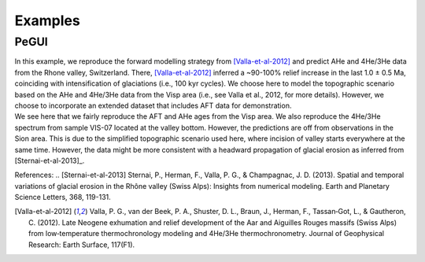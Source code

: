 Examples
========

PeGUI
-----

| In this example, we reproduce the forward modelling strategy from [Valla-et-al-2012]_ and predict
  AHe and 4He/3He data from the Rhone valley, Switzerland. There, [Valla-et-al-2012]_ inferred a ~90-100% relief
  increase in the last 1.0 ± 0.5 Ma, coinciding with intensification of glaciations (i.e., 100 kyr cycles).
  We choose here to model the topographic scenario based on the AHe and 4He/3He data from the Visp area
  (i.e., see Valla et al., 2012, for more details). However, we choose to incorporate an extended dataset that
  includes AFT data for demonstration. 

| We see here that we fairly reproduce the AFT and AHe ages from the Visp area.
  We also reproduce the 4He/3He spectrum from sample VIS-07 located at the valley bottom. 
  However, the predictions are off from observations in the Sion area. 
  This is due to the simplified topographic scenario used here, where incision of valley starts everywhere at the same time. 
  However, the data might be more consistent with a headward propagation of glacial erosion as inferred from [Sternai-et-al-2013]_. 


References:
.. [Sternai-et-al-2013] Sternai, P., Herman, F., Valla, P. G., & Champagnac, J. D. (2013). Spatial and temporal variations of glacial erosion in the Rhône valley (Swiss Alps): Insights from numerical modeling. Earth and Planetary Science Letters, 368, 119-131.

.. [Valla-et-al-2012] Valla, P. G., van der Beek, P. A., Shuster, D. L., Braun, J., Herman, F., Tassan‐Got, L., & Gautheron, C. (2012). Late Neogene exhumation and relief development of the Aar and Aiguilles Rouges massifs (Swiss Alps) from low‐temperature thermochronology modeling and 4He/3He thermochronometry. Journal of Geophysical Research: Earth Surface, 117(F1).
